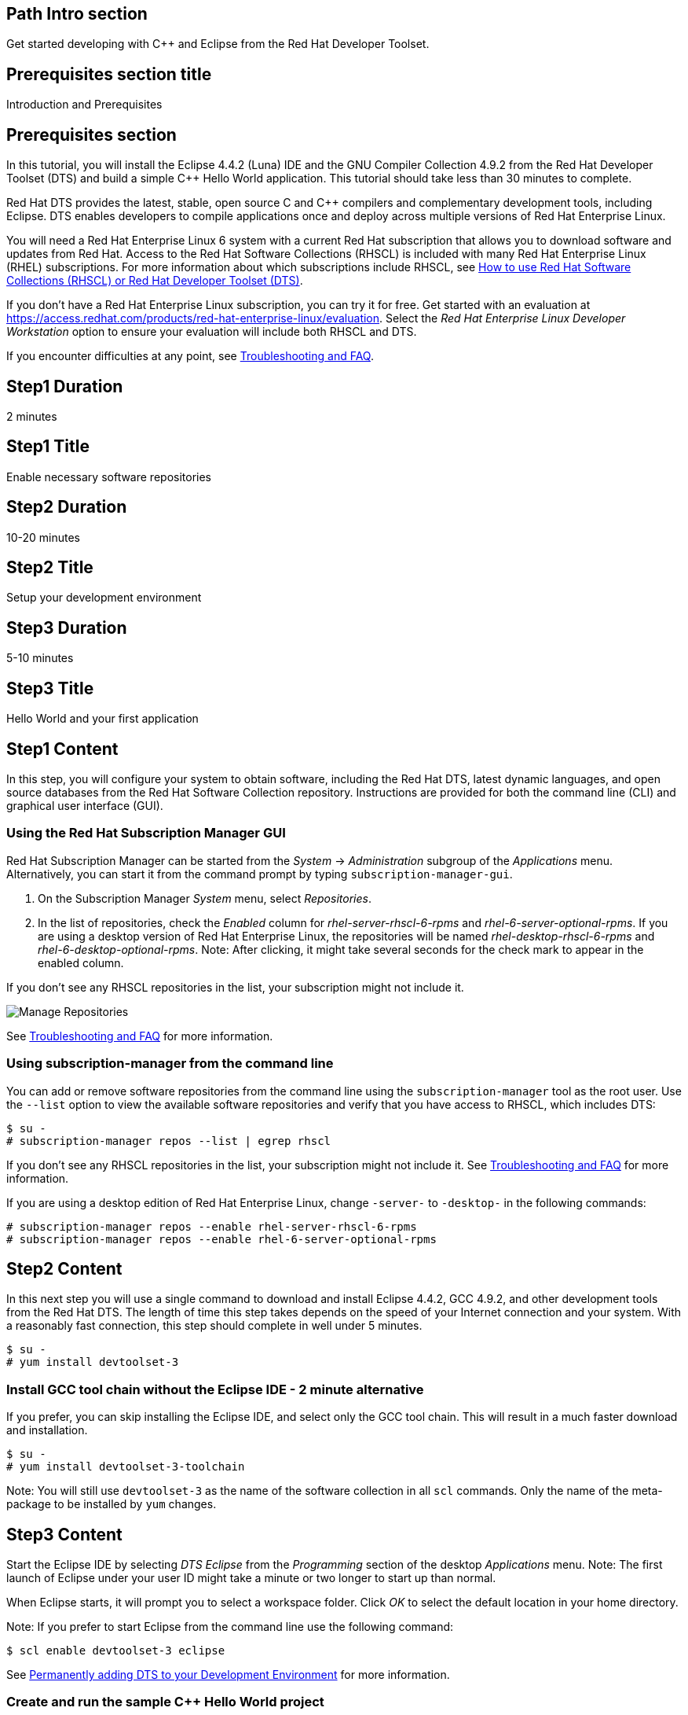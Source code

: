 :awestruct-layout: product-get-started
:awestruct-interpolate: true

## Path Intro section
Get started developing with C++ and Eclipse from the Red Hat Developer Toolset.

## Prerequisites section title
Introduction and Prerequisites

## Prerequisites section
In this tutorial, you will install the Eclipse 4.4.2 (Luna) IDE and the GNU Compiler Collection 4.9.2 from the Red Hat Developer Toolset (DTS) and build a simple {cpp} Hello World application.  This tutorial should take less than 30 minutes to complete.

Red Hat DTS provides the latest, stable, open source C and {cpp} compilers and complementary development tools, including Eclipse. DTS enables developers to compile applications once and deploy across multiple versions of Red Hat Enterprise Linux.

You will need a Red Hat Enterprise Linux 6 system with a current Red Hat subscription that allows you to download software and updates from Red Hat. Access to the Red Hat Software Collections (RHSCL) is included with many Red Hat Enterprise Linux (RHEL) subscriptions. For more information about which subscriptions include RHSCL, see link:https://access.redhat.com/solutions/472793[How to use Red Hat Software Collections (RHSCL) or Red Hat Developer Toolset (DTS)].

If you don’t have a Red Hat Enterprise Linux subscription, you can try it for free. Get started with an evaluation at link:https://access.redhat.com/products/red-hat-enterprise-linux/evaluation[].
Select the _Red Hat Enterprise Linux Developer Workstation_ option to ensure your evaluation will include both RHSCL and DTS.

If you encounter difficulties at any point, see <<troubleshooting,Troubleshooting and FAQ>>.

## Step1 Duration
2 minutes

## Step1 Title
Enable necessary software repositories

## Step2 Duration
10-20 minutes

## Step2 Title
Setup your development environment

## Step3 Duration
5-10 minutes

## Step3 Title
Hello World and your first application

## Step1 Content

In this step, you will configure your system to obtain software, including the Red Hat DTS, latest dynamic languages, and open source databases from the Red Hat Software Collection repository. Instructions are provided for both the command line (CLI) and graphical user interface (GUI).

### Using the Red Hat Subscription Manager GUI

Red Hat Subscription Manager can be started from the _System_ -> _Administration_ subgroup of the _Applications_ menu. Alternatively, you can start it from the command prompt by typing `subscription-manager-gui`. +

. On the Subscription Manager _System_ menu, select _Repositories_.
. In the list of repositories, check the _Enabled_ column for _rhel-server-rhscl-6-rpms_ and _rhel-6-server-optional-rpms_. If you are using a desktop version of Red Hat Enterprise Linux, the repositories will be named _rhel-desktop-rhscl-6-rpms_ and _rhel-6-desktop-optional-rpms_. Note: After clicking, it might take several seconds for the check mark to appear in the enabled column. +
 
If you don’t see any RHSCL repositories in the list, your subscription might not include it.
[.content-img]
image:#{cdn(site.base_url + '/images/products/softwarecollections/softwarecollections_install_rhel6_1.png')}[Manage Repositories]

See <<troubleshooting,Troubleshooting and FAQ>> for more information. +


### Using subscription-manager from the command line

You can add or remove software repositories from the command line using the `subscription-manager` tool as the root user. Use the `--list` option to view the available software repositories and verify that you have access to RHSCL, which includes DTS:

[.code-block]
```
$ su -
# subscription-manager repos --list | egrep rhscl
```

If you don’t see any RHSCL repositories in the list, your subscription might not include it. See <<troubleshooting,Troubleshooting and FAQ>> for more information.

If you are using a desktop edition of Red Hat Enterprise Linux, change `-server-` to `-desktop-` in the following commands:

[.code-block]
```
# subscription-manager repos --enable rhel-server-rhscl-6-rpms
# subscription-manager repos --enable rhel-6-server-optional-rpms
```

## Step2 Content

In this next step you will use a single command to download and install Eclipse 4.4.2, GCC 4.9.2, and other development tools from the Red Hat DTS. The length of time this step takes depends on the speed of your Internet connection and your system. With a reasonably fast connection, this step should complete in well under 5 minutes. 

[.code-block]
```
$ su -
# yum install devtoolset-3
```


### Install GCC tool chain without the Eclipse IDE - 2 minute alternative

If you prefer, you can skip installing the Eclipse IDE, and select only the GCC tool chain. This will result in a much faster download and installation.

[.code-block]
```
$ su -
# yum install devtoolset-3-toolchain
```

Note: You will still use `devtoolset-3` as the name of the software collection in all `scl` commands. Only the name of the meta-package to be installed by `yum` changes. 


## Step3 Content

Start the Eclipse IDE by selecting _DTS Eclipse_ from the _Programming_ section of the desktop _Applications_ menu. Note: The first launch of Eclipse under your user ID might take a minute or two longer to start up than normal.

When Eclipse starts, it will prompt you to select a workspace folder. Click _OK_ to select the default location in your home directory.

Note: If you prefer to start Eclipse from the command line use the following command:

`$ scl enable devtoolset-3 eclipse`

See <<permanently-enable,Permanently adding DTS to your Development Environment>> for more information.


### Create and run the sample {cpp} Hello World project

The following steps will create and run a {cpp} Hello World project using the samples included  with Eclipse’s C/{cpp} Development Toolkit (CDT). Note: If you need help, select _Help -> Help Contents_ from Eclipse’s menu.  Expand the _C/{cpp} Development User Guide_ and select _Getting Started_.

. On the Eclipse _File_ menu, select _New -> Project_.
. In the _New Project_ dialog, expand the _C/{cpp}_ section, click _{cpp} Project_, then click _Next_.
. In the _{cpp} Project_ dialog, do the following:
.. In the _Project Name_ field, type `HelloWorld`.
.. Under _Executables_, click _Hello World {cpp} Project_.
.. Under _Toolchains_, click _Linux GCC_.
.. Click _Next_.
. On the _Basic Settings_ dialog:
.. In the _Author_ field, type your name.
.. In the _Hello World greating field_, type `Hello, Red Hat Developers World`.
.. Click _Finish_.
. In the _Open Associated Perspective?_ dialog, click _Yes_.
. Close the _Welcome_ tab. This will reveal the C/{cpp} development perspective.
. In the lower half of the Eclipse window, click on the _Console_ tab.
. On the Eclipse _Project_ menu, select _Build All_ to build the project.
. On the Eclipse _Run_ menu, select _Run Configurations..._
. On the _Run Configurations_ dialog:
.. Select _C/{cpp} Application_ on the left.
.. Click the _New_ button in the upper left.
.. Click the _Run_ button.

+
You will see "Hello, Red Hat Developers World" in the _Console_ tab on the lower half of the Eclipse window. You may want to make the Eclipse window larger, or make the Console pane larger to see more of the output from the build and run steps. 

[.content-img]
image:#{cdn(site.base_url + '/images/products/developertoolset/developertoolset_rhel_6_ds_eclipse_3.png')}[Eclipse Project]

For more information, see the link:https://access.redhat.com/documentation/en-US/Red_Hat_Developer_Toolset/3/html/User_Guide/sect-Eclipse-Use.html[Using Eclipse] section of the link:https://access.redhat.com/documentation/en-US/Red_Hat_Developer_Toolset/3/html/User_Guide/index.html[Red Hat Developer Toolset 3.1 User Guide].


### Using DTS {cpp} from the command line without an IDE

If you skipped installing Eclipse or prefer to work in a _Terminal_ window, you can run the DTS GNU {cpp} compiler from the command line. The GNU {cpp} compiler is run with the command, `pass:[g++]`. You need to add DTS to your environment with `scl enable` in a _Terminal_ window. Also see <<permanently-enable,Permanently adding DTS to your Development Environment>> for more information. 

`$ scl enable devtoolset-3 bash`

Now create `hello.cpp` using your preferred text editor or simply use `cat`:

[.code-block]
```
$ cat > hello.cpp
#include <iostream>

using namespace std;

int main(int argc, char *argv[]) {
  cout << "Hello, Red Hat Developers World!" << endl;
  return 0;
}
```

Type `control-d` to exit `cat`, or if you used an editor save the file and exit.

Now compile and run the program:

[.code-block]
```
$ g++ -o hello hello.cpp
$ ./hello
Hello, Red Hat Developers World!
```

For more information, see the link:https://access.redhat.com/documentation/en-US/Red_Hat_Developer_Toolset/3/html/User_Guide/sect-GCC-CPP.html[GNU C++ Compiler] section of the link:https://access.redhat.com/documentation/en-US/Red_Hat_Developer_Toolset/3/html/User_Guide/index.html[Red Hat Developer Toolset 3.1 User Guide].


### Working with the Red Hat Developer Toolset and Software Collection packages

The Red Hat Developer Toolset is delivered as a set of packages in the Red Hat Software Collection. The software packages in RHSCL are designed to allow multiple versions of software to be installed concurrently. To accomplish this, the desired package is added to your runtime environment as needed with the `scl enable` command. When `scl enable` runs, it modifies environment variables and then runs the specified command. The environmental changes only affect the command that is run by `scl` and any processes that are run from that command. The steps in this tutorial run the command `bash` to start a new interactive shell to work in the updated environment. The changes aren’t permanent. Typing `exit` will return to the original shell with the original environment. Each time you login, or start a new terminal sesssion, `scl enable` needs to be run again.

While it is possible to change the system profile to make RHSCL packages part of the system’s global environment, this is not recommended. Doing this can cause conflicts and unexpected problems with other applications because the system version of the package is obscured by having the RHSCL version in the path first.


#### [[permanently-enable]]Permanently adding DTS to your development environment

To make DTS a permanent part of your development environment, you can add it to the login script for your specific user ID. This is the recommend approach for development, because only processes run under your user ID will be affected.

Using your preferred text editor, add the following line to the end of `~/.bashrc`:

`source scl_source enable devtoolset-3`

After logging out and logging back in again, you can verify that the DTS GCC is in your path by running `which pass:[g++]` or `pass:[g++] -v`.

[.code-block]
```
$ which g++
/opt/rh/devtoolset-3/root/usr/bin/g++
```

[.code-block]
```
$ g++ -v
gcc version 4.9.2. 20150212 (Red Hat 4.9.2-6) (GCC)
```


### Where to go next?

*Learn more about Eclipse and the GNU Compiler Collection from the Red Hat Developer Toolset*

** link:https://access.redhat.com/documentation/en-US/Red_Hat_Developer_Toolset/3/html/User_Guide/sect-Eclipse-Use.html[Using Eclipse from the Red Hat Developer Toolset 3.1 User Guide]
** link:https://access.redhat.com/documentation/en-US/Red_Hat_Developer_Toolset/3/html/User_Guide/chap-GCC.html[GNU Compiler Collection Notes from the Red Hat Developer Toolset 3.1 User Guide]

*Documentation and tutorials for C/{cpp} development using Eclipse*

* link:https://eclipse.org/cdt/documentation.php[Eclipse CDT Documentation]


## More Resources

*Learn more about the Red Hat Developer Toolset*

* link:https://access.redhat.com/products/Red_Hat_Enterprise_Linux/Developer/#dev-page=6[Red Hat Developer Toolset product page]
* link:https://access.redhat.com/documentation/en-US/Red_Hat_Developer_Toolset/3/html/3.1_Release_Notes/index.html[Red Hat Developer Toolset 3.1 Release Notes]
* link:https://access.redhat.com/documentation/en-US/Red_Hat_Developer_Toolset/3/html/User_Guide/index.html[Red Hat Developer Toolset 3.1 User Guide]


*Learn more about Red Hat Software Collections*

link:https://access.redhat.com/products/Red_Hat_Enterprise_Linux/Developer/#dev-page=5[Red Hat Software Collections] deliver the latest stable versions of dynamic languages, open source databases, and web development tools that can be deployed alongside those included in Red Hat Enterprise Linux. Red Hat Software Collections is available with select Red Hat Enterprise Linux subscriptions and has a three-year life cycle to allow rapid innovation without sacrificing stability.

For more information:

* link:https://access.redhat.com/documentation/en-US/Red_Hat_Software_Collections/2/html/Packaging_Guide/index.html[Red Hat Software Collections 2.0 Packaging Guide] -- The packaging guide for Red Hat Software Collections explains the concept of software collections, documents the `scl` utility, and provides a detailed explanation of how to create a custom software collection or extend an existing one.
* link:https://access.redhat.com/documentation/en-US/Red_Hat_Software_Collections/2/html/2.0_Release_Notes/index.html[Red Hat Software Collections 2.0 Release Notes] -- The release notes for Red Hat Software Collections document known problems, possible issues, and other important information available at the time of release of the content set. They also contain useful information on installing, rebuilding, and migrating.
* link:https://access.redhat.com/solutions/472793[How to use Red Hat Software Collections (RHSCL) or Red Hat Developer Toolset (DTS)] -- This article lists which Red Hat Enterprise Linux subscriptions include access to Red Hat Software Collections and the Developer Toolset.

You can view the list of packages available in RHSCL by running:

`$ yum --disablerepo="*" --enablerepo="rhel-server-rhscl-6-rpms" list available`


*Developing with Red Hat Enterprise Linux* +
link:https://access.redhat.com/documentation/en-US/Red_Hat_Enterprise_Linux/6/html/Developer_Guide/[Red Hat Enterprise Linux 6 Developer Guide] -- The developer guide for Red Hat Enterprise Linux 6 provides an introduction to application development tools and using source code management tools such as Git in Red Hat Enterprise Linux 6. +  
You may also want to view the link:https://access.redhat.com/documentation/en-US/Red_Hat_Enterprise_Linux/7/html/Developer_Guide/index.html[Red Hat Enterprise Linux 7 Developer Guide] for updated information. Red Hat Enterprise Linux 7 was released in 2014.


### Become a Red Hat developer: developers.redhat.com

Red Hat delivers the resources and ecosystem of experts to help you be more productive and build great solutions.  Register for free at link:http://developers.redhat.com/[developers.redhat.com].

## Faq section title
[[troubleshooting]]Troubleshooting and FAQ

## Faq section

1. The RHSCL repository is not available or is not found on my system.
+
The name of the repository depends on whether you have a server or desktop version of Red Hat Enterprise Linux installed.
+
Some Red Hat Enterprise Linux subscriptions do not include access to RHSCL. See link:https://access.redhat.com/solutions/472793[How to use Red Hat Software Collections (RHSCL) or Red Hat Developer Toolset (DTS)].
2. `yum install devtoolset-3` fails due to a missing RPM dependency.
+
These packages are in the optional RPMs repository, which is not enabled by default. See <<Enable Red Hat Software Collections>> for how to enable both the optional RPMs and RHSCL repositories.
3. When I try to start Eclipse, I get a message about the Eclipse Platform not responding.
+
The first launch of Eclipse under your user ID might take a minute or two longer to start up than normal while Eclipse sets up files in your home directory. Click the _Wait_ button to let Eclipse finish starting up.
4. The Eclipse {cpp} perspective never opens, all I see is "Welcome to Eclipse".
+
The _Welcome_ tab in Eclipse obscures any of the other tabs. Click the _X_ to close the _Welcome_ tab.
5. Which version of GCC am I using?
+
I'm getting the older GCC that came with Red Hat Enterprise Linux instead of the newer DTS version.
+
How do I include the DTS GCC in my path?
+
The Red Hat Developer Toolset uses Red Hat Software Collections to install a parallel set of packages in `/opt/rh` where they will not override the system packages that come with Red Hat Enterprise Linux.
+
Use `which pass:[g++]` to see which compiler is in your path. The DTS gcc executable path will begin with `/opt/rh`. Alternatively, use `pass:[g++] -v` to confirm that the version number is the correct one for Red Hat Developer Toolset. 
+
[.code-block]
```
$ which g++
/opt/rh/devtoolset-3/root/usr/bin/gcc
$ g++ -v
gcc version 4.9.2. 20150212 (Red Hat 4.9.2-6) (GCC)
```
+
If `which` returns `/usr/bin/pass:[g++]`, or `pass:[g++] -v` shows a different version, you need to run `scl enable` to add DTS GCC and the rest of DTS to your environment.
+
`$ scl enable devtoolset-3 bash`
6. How can I view the manual pages for the DTS version of GCC?
+
When you use `scl enable`, the manual page search path, MANPATH, is updated. This is in addition to the other environment variables that are updated which include PATH, and LD_LIBRARY_PATH.
+
[.code-block]
```
$ scl enable devtoolset-3 bash
$ man g++
```
+
Note: It is possible to use `scl enable` for a specific command.  This might be handy if you want to compare the manual page differences between versions.
+
`$ scl enable devtoolset-3 'man g++'`
7. How do I find out which other packages are available in the Red Hat Developer Toolset?
+
You can view the list of packages with the following command:
+
`# yum list available devtoolset-3-\*`
8. How can I find out what RHSCL packages are installed?
+
`scl --list` will show the list of RHSCL packages that have been installed, whether they are enabled or not.
+
[.code-block]
```
$ scl --list
rh-perl520
rh-php56
rh-python34
rh-ruby22
```
9. Why did Java get installed for doing {cpp} development?
+
The Eclipse IDE is Java based and needs a Java runtime environment. When Eclipse is installed from DTS, the software collection _rh-java-common_ will be installed automatically.
